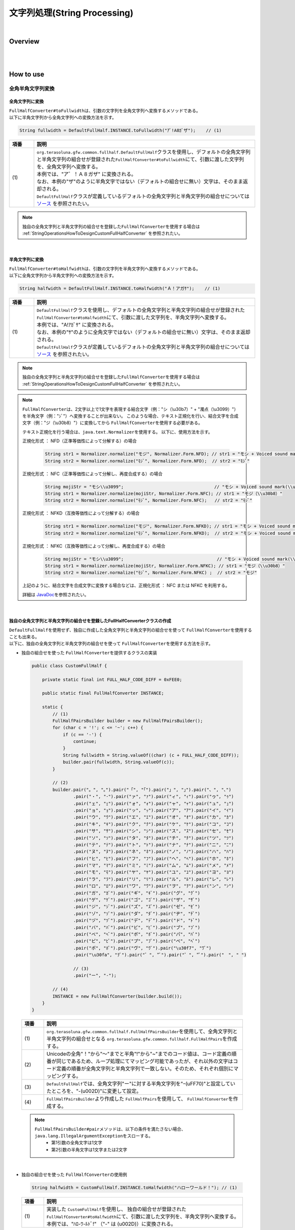 文字列処理(String Processing)
--------------------------------------------------------------------------------

.. only:: html

 .. contents:: 目次
    :depth: 4
    :local:

|

Overview
^^^^^^^^^^^^^^^^^^^^^^^^^^^^^^^^^^^^^^^^^^^^^^^^^^^^^^^^^^^^^^^^^^^^^^^^^^^^^^^^

| 
|

How to use
^^^^^^^^^^^^^^^^^^^^^^^^^^^^^^^^^^^^^^^^^^^^^^^^^^^^^^^^^^^^^^^^^^^^^^^^^^^^^^^^

全角半角文字列変換
""""""""""""""""""""""""""""""""""""""""""""""""""""""""""""""""""""""""""""""""

全角文字列に変換
''''''''''''''''''''''''''''''''''''''''''''''''''''''''''''''''''''''''''''''''

| \ ``FullHalfConverter#toFullwidth``\ は、引数の文字列を全角文字列へ変換するメソッドである。
| 以下に半角文字列から全角文字列への変換方法を示す。

.. code-block:: java

   String fullwidth = DefaultFullHalf.INSTANCE.toFullwidth("ｱﾞ!A8ｶﾞザ");    // (1)

.. tabularcolumns:: |p{0.10\linewidth}|p{0.90\linewidth}|
.. list-table::
   :header-rows: 1
   :widths: 10 90

   * - 項番
     - 説明
   * - | (1)
     - | \ ``org.terasoluna.gfw.common.fullhalf.DefaultFullHalf``\ クラスを使用し、デフォルトの全角文字列と半角文字列の組合せが登録された\ ``FullHalfConverter#toFullwidth``\ にて、引数に渡した文字列を、全角文字列へ変換する。
       | 本例では、"ア゛！Ａ８ガザ" に変換される。
       | なお、本例の"ザ"のように半角文字ではない（デフォルトの組合せに無い）文字は、そのまま返却される。
       | \ ``DefaultFullHalf``\ クラスが定義しているデフォルトの全角文字列と半角文字列の組合せについては `ソース <https://github.com/terasolunaorg/terasoluna-gfw/blob/master/terasoluna-gfw-string/src/main/java/org/terasoluna/gfw/common/fullhalf/DefaultFullHalf.java>`_ を参照されたい。

.. note::

    独自の全角文字列と半角文字列の組合せを登録した\ ``FullHalfConverter``\ を使用する場合は :ref:`StringOperationsHowToDesignCustomFullHalfConverter` を参照されたい。

|


半角文字列に変換
''''''''''''''''''''''''''''''''''''''''''''''''''''''''''''''''''''''''''''''''

| \ ``FullHalfConverter#toHalfwidth``\ は、引数の文字列を半角文字列へ変換するメソッドである。
| 以下に全角文字列から半角文字列への変換方法を示す。

.. code-block:: java

   String halfwidth = DefaultFullHalf.INSTANCE.toHalfwidth("Ａ！アガｻ");    // (1)

.. tabularcolumns:: |p{0.10\linewidth}|p{0.90\linewidth}|
.. list-table::
   :header-rows: 1
   :widths: 10 90

   * - 項番
     - 説明
   * - | (1)
     - | \ ``DefaultFullHalf``\ クラスを使用し、デフォルトの全角文字列と半角文字列の組合せが登録された\ ``FullHalfConverter#toHalfwidth``\ にて、引数に渡した文字列を、半角文字列へ変換する。
       | 本例では、"A!ｱｶﾞｻ" に変換される。
       | なお、本例の"ｻ"のように全角文字ではない（デフォルトの組合せに無い）文字は、そのまま返却される。
       | \ ``DefaultFullHalf``\ クラスが定義しているデフォルトの全角文字列と半角文字列の組合せについては `ソース <https://github.com/terasolunaorg/terasoluna-gfw/blob/master/terasoluna-gfw-string/src/main/java/org/terasoluna/gfw/common/fullhalf/DefaultFullHalf.java>`_ を参照されたい。

.. note::

    独自の全角文字列と半角文字列の組合せを登録した\ ``FullHalfConverter``\ を使用する場合は :ref:`StringOperationsHowToDesignCustomFullHalfConverter` を参照されたい。

.. note::

    \ ``FullHalfConverter``\ は、2文字以上で1文字を表現する結合文字（例："シ（\\u30b7）" + "濁点（\\u3099）"）を半角文字（例："ｼﾞ"）へ変換することが出来ない。
    このような場合、テキスト正規化を行い、結合文字を合成文字（例："ジ（\\u30b8）"）に変換してから \ ``FullHalfConverter``\ を使用する必要がある。
    
    テキスト正規化を行う場合は、\ ``java.text.Normalizer``\ を使用する。
    以下に、使用方法を示す。
    
    正規化形式 ： NFD（正準等価性によって分解する）の場合
    
      .. code-block:: java

         String str1 = Normalizer.normalize("モジ", Normalizer.Form.NFD); // str1 = "モシ + Voiced sound mark(\\u3099)"
         String str2 = Normalizer.normalize("ﾓｼﾞ", Normalizer.Form.NFD);  // str2 = "ﾓｼﾞ"

    正規化形式 ： NFC（正準等価性によって分解し、再度合成する）の場合
    
      .. code-block:: java

         String mojiStr = "モシ\\u3099";                                   // "モシ + Voiced sound mark(\\u3099)"
         String str1 = Normalizer.normalize(mojiStr, Normalizer.Form.NFC); // str1 = "モジ（\\u30b8）"
         String str2 = Normalizer.normalize("ﾓｼﾞ", Normalizer.Form.NFC);   // str2 = "ﾓｼﾞ"
    
    正規化形式 ： NFKD（互換等価性によって分解する）の場合
    
      .. code-block:: java

         String str1 = Normalizer.normalize("モジ", Normalizer.Form.NFKD); // str1 = "モシ + Voiced sound mark(\\u3099)"
         String str2 = Normalizer.normalize("ﾓｼﾞ", Normalizer.Form.NFKD);  // str2 = "モシ + Voiced sound mark(\\u3099)"
    
    正規化形式 ： NFKC（互換等価性によって分解し、再度合成する）の場合
    
      .. code-block:: java

         String mojiStr = "モシ\\u3099";                                    // "モシ + Voiced sound mark(\\u3099)"
         String str1 = Normalizer.normalize(mojiStr, Normalizer.Form.NFKC); // str1 = "モジ（\\u30b8）"
         String str2 = Normalizer.normalize("ﾓｼﾞ", Normalizer.Form.NFKC) ;  // str2 = "モジ"
    
    
    上記のように、結合文字を合成文字に変換する場合などは、正規化形式 ： NFC または NFKC を利用する。
    
    詳細は \ `JavaDoc <https://docs.oracle.com/javase/8/docs/api/java/text/Normalizer.html>`_\ を参照されたい。

|


.. _StringOperationsHowToDesignCustomFullHalfConverter:

独自の全角文字列と半角文字列の組合せを登録したFullHalfConverterクラスの作成
''''''''''''''''''''''''''''''''''''''''''''''''''''''''''''''''''''''''''''''''

| \ ``DefaultFullHalf``\ を使用せず、独自に作成した全角文字列と半角文字列の組合せを使って \ ``FullHalfConverter``\ を使用することも出来る。
| 以下に、独自の全角文字列と半角文字列の組合せを使って \ ``FullHalfConverter``\ を使用する方法を示す。

* | 独自の組合せを使った \ ``FullHalfConverter``\ を提供するクラスの実装

 .. code-block:: java
 
    public class CustomFullHalf {
        
        private static final int FULL_HALF_CODE_DIFF = 0xFEE0;
        
        public static final FullHalfConverter INSTANCE;
        
        static {
            // (1)
            FullHalfPairsBuilder builder = new FullHalfPairsBuilder();
            for (char c = '!'; c <= '~'; c++) {
                if (c == '-') {
                    continue;
                }
                String fullwidth = String.valueOf((char) (c + FULL_HALF_CODE_DIFF));
                builder.pair(fullwidth, String.valueOf(c));
            }
            
            // (2)
            builder.pair("。", "｡").pair("「", "｢").pair("」", "｣").pair("、", "､")
                    .pair("・", "･").pair("ァ", "ｧ").pair("ィ", "ｨ").pair("ゥ", "ｩ")
                    .pair("ェ", "ｪ").pair("ォ", "ｫ").pair("ャ", "ｬ").pair("ュ", "ｭ")
                    .pair("ョ", "ｮ").pair("ッ", "ｯ").pair("ア", "ｱ").pair("イ", "ｲ")
                    .pair("ウ", "ｳ").pair("エ", "ｴ").pair("オ", "ｵ").pair("カ", "ｶ")
                    .pair("キ", "ｷ").pair("ク", "ｸ").pair("ケ", "ｹ").pair("コ", "ｺ")
                    .pair("サ", "ｻ").pair("シ", "ｼ").pair("ス", "ｽ").pair("セ", "ｾ")
                    .pair("ソ", "ｿ").pair("タ", "ﾀ").pair("チ", "ﾁ").pair("ツ", "ﾂ")
                    .pair("テ", "ﾃ").pair("ト", "ﾄ").pair("ナ", "ﾅ").pair("ニ", "ﾆ")
                    .pair("ヌ", "ﾇ").pair("ネ", "ﾈ").pair("ノ", "ﾉ").pair("ハ", "ﾊ")
                    .pair("ヒ", "ﾋ").pair("フ", "ﾌ").pair("ヘ", "ﾍ").pair("ホ", "ﾎ")
                    .pair("マ", "ﾏ").pair("ミ", "ﾐ").pair("ム", "ﾑ").pair("メ", "ﾒ")
                    .pair("モ", "ﾓ").pair("ヤ", "ﾔ").pair("ユ", "ﾕ").pair("ヨ", "ﾖ")
                    .pair("ラ", "ﾗ").pair("リ", "ﾘ").pair("ル", "ﾙ").pair("レ", "ﾚ")
                    .pair("ロ", "ﾛ").pair("ワ", "ﾜ").pair("ヲ", "ｦ").pair("ン", "ﾝ")
                    .pair("ガ", "ｶﾞ").pair("ギ", "ｷﾞ").pair("グ", "ｸﾞ")
                    .pair("ゲ", "ｹﾞ").pair("ゴ", "ｺﾞ").pair("ザ", "ｻﾞ")
                    .pair("ジ", "ｼﾞ").pair("ズ", "ｽﾞ").pair("ゼ", "ｾﾞ")
                    .pair("ゾ", "ｿﾞ").pair("ダ", "ﾀﾞ").pair("ヂ", "ﾁﾞ")
                    .pair("ヅ", "ﾂﾞ").pair("デ", "ﾃﾞ").pair("ド", "ﾄﾞ")
                    .pair("バ", "ﾊﾞ").pair("ビ", "ﾋﾞ").pair("ブ", "ﾌﾞ")
                    .pair("べ", "ﾍﾞ").pair("ボ", "ﾎﾞ").pair("パ", "ﾊﾟ")
                    .pair("ピ", "ﾋﾟ").pair("プ", "ﾌﾟ").pair("ペ", "ﾍﾟ")
                    .pair("ポ", "ﾎﾟ").pair("ヴ", "ｳﾞ").pair("\u30f7", "ﾜﾞ")
                    .pair("\u30fa", "ｦﾞ").pair("゛", "ﾞ").pair("゜", "ﾟ").pair("　", " ")
                    
                    // (3)
                    .pair("ー", "-");
            
            // (4)
            INSTANCE = new FullHalfConverter(builder.build());
        }
    }

 .. tabularcolumns:: |p{0.10\linewidth}|p{0.90\linewidth}|
 .. list-table::
    :header-rows: 1
    :widths: 10 90

    * - 項番
      - 説明
    * - | (1)
      - | \ ``org.terasoluna.gfw.common.fullhalf.FullHalfPairsBuilder``\ を使用して、全角文字列と半角文字列の組合せとなる \ ``org.terasoluna.gfw.common.fullhalf.FullHalfPairs``\ を作成する。
    * - | (2)
      - | Unicodeの全角"！"から"～"までと半角"!"から"~"までのコード値は、コード定義の順番が同じであるため、ループ処理にてマッピング可能であったが、それ以外の文字はコード定義の順番が全角文字列と半角文字列で一致しない。そのため、それぞれ個別にマッピングする。
    * - | (3)
      - | \ ``DefaultFullHalf``\ では、全角文字列"ー"に対する半角文字列を"ｰ(\uFF70)"と設定していたところを、"-(\u002D)"に変更して設定。
    * - | (4)
      - | \ ``FullHalfPairsBuilder``\ より作成した \ ``FullHalfPairs``\ を使用して、 \ ``FullHalfConverter``\ を作成する。

 .. note::

    \ ``FullHalfPairsBuilder#pair``\ メソッドは、以下の条件を満たさない場合、\ ``java.lang.IllegalArgumentException``\ をスローする。
     * 第1引数の全角文字は1文字
     * 第2引数の半角文字は1文字または2文字

|

* | 独自の組合せを使った \ ``FullHalfConverter``\ の使用例

 .. code-block:: java
 
    String halfwidth = CustomFullHalf.INSTANCE.toHalfwidth("ハローワールド！"); // (1)

 .. tabularcolumns:: |p{0.10\linewidth}|p{0.90\linewidth}|
 .. list-table::
    :header-rows: 1
    :widths: 10 90

    * - 項番
      - 説明
    * - | (1)
      - | 実装した \ ``CustomFullHalf``\ を使用し、 独自の組合せが登録された \ ``FullHalfConverter#toHalfwidth``\ にて、引数に渡した文字列を、半角文字列へ変換する。
        | 本例では、"ﾊﾛ-ﾜ-ﾙﾄﾞ!" （"-" は (\u002D)）に変換される。


|


.. raw:: latex

   \newpage

